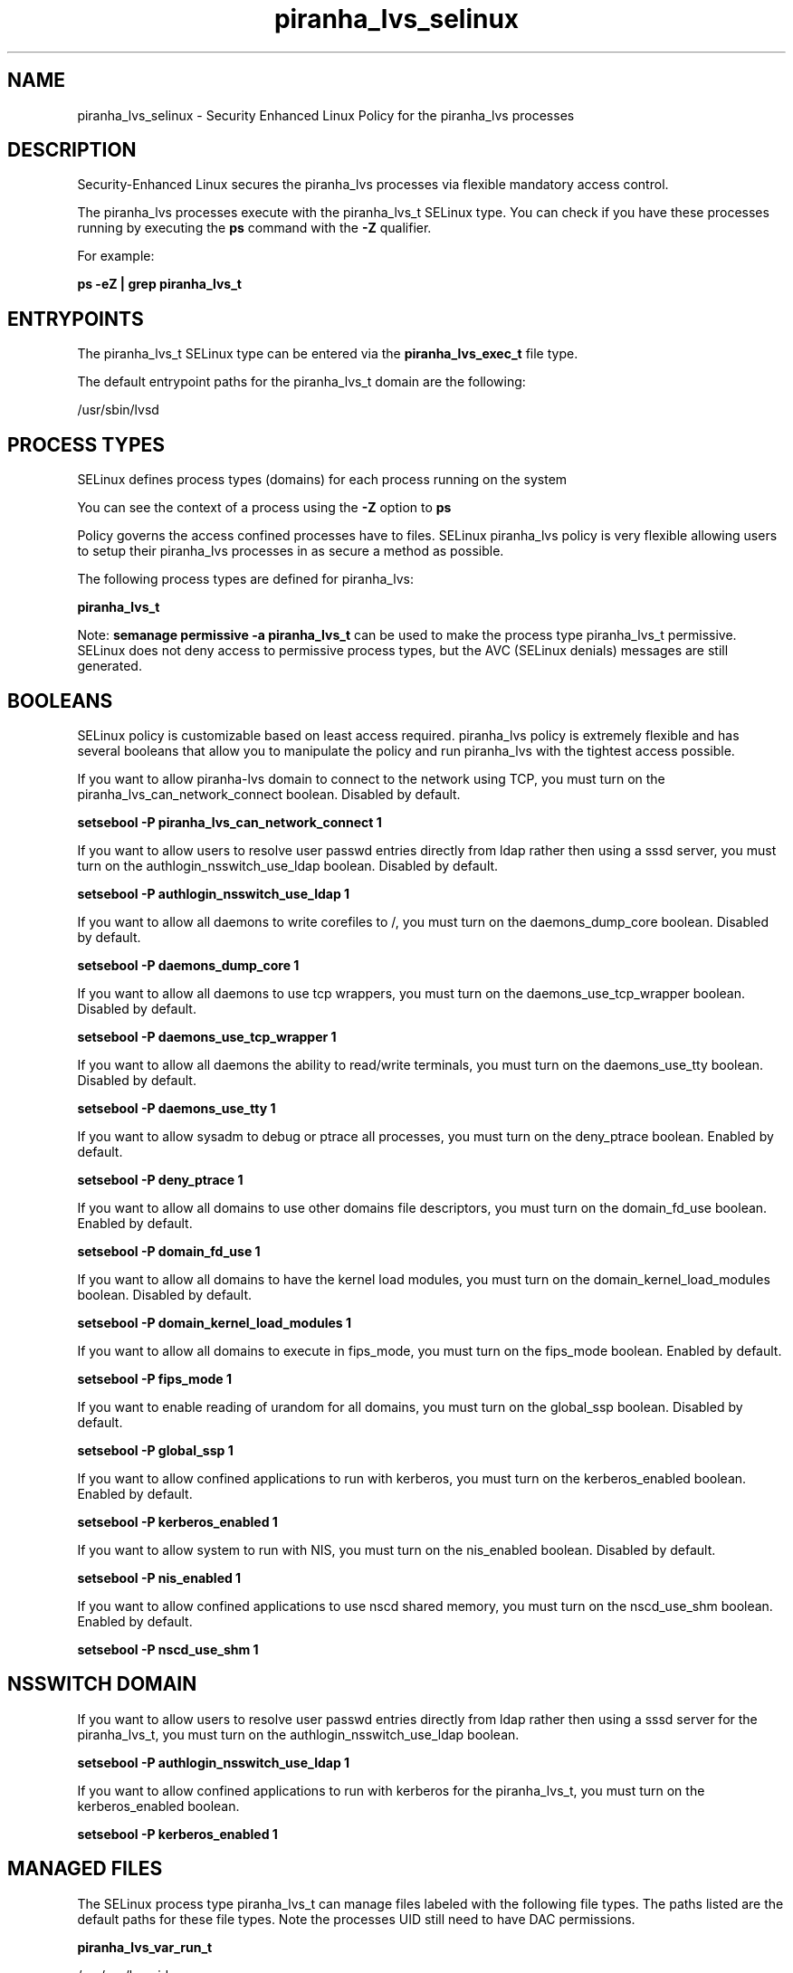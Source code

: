 .TH  "piranha_lvs_selinux"  "8"  "13-01-16" "piranha_lvs" "SELinux Policy documentation for piranha_lvs"
.SH "NAME"
piranha_lvs_selinux \- Security Enhanced Linux Policy for the piranha_lvs processes
.SH "DESCRIPTION"

Security-Enhanced Linux secures the piranha_lvs processes via flexible mandatory access control.

The piranha_lvs processes execute with the piranha_lvs_t SELinux type. You can check if you have these processes running by executing the \fBps\fP command with the \fB\-Z\fP qualifier.

For example:

.B ps -eZ | grep piranha_lvs_t


.SH "ENTRYPOINTS"

The piranha_lvs_t SELinux type can be entered via the \fBpiranha_lvs_exec_t\fP file type.

The default entrypoint paths for the piranha_lvs_t domain are the following:

/usr/sbin/lvsd
.SH PROCESS TYPES
SELinux defines process types (domains) for each process running on the system
.PP
You can see the context of a process using the \fB\-Z\fP option to \fBps\bP
.PP
Policy governs the access confined processes have to files.
SELinux piranha_lvs policy is very flexible allowing users to setup their piranha_lvs processes in as secure a method as possible.
.PP
The following process types are defined for piranha_lvs:

.EX
.B piranha_lvs_t
.EE
.PP
Note:
.B semanage permissive -a piranha_lvs_t
can be used to make the process type piranha_lvs_t permissive. SELinux does not deny access to permissive process types, but the AVC (SELinux denials) messages are still generated.

.SH BOOLEANS
SELinux policy is customizable based on least access required.  piranha_lvs policy is extremely flexible and has several booleans that allow you to manipulate the policy and run piranha_lvs with the tightest access possible.


.PP
If you want to allow piranha-lvs domain to connect to the network using TCP, you must turn on the piranha_lvs_can_network_connect boolean. Disabled by default.

.EX
.B setsebool -P piranha_lvs_can_network_connect 1

.EE

.PP
If you want to allow users to resolve user passwd entries directly from ldap rather then using a sssd server, you must turn on the authlogin_nsswitch_use_ldap boolean. Disabled by default.

.EX
.B setsebool -P authlogin_nsswitch_use_ldap 1

.EE

.PP
If you want to allow all daemons to write corefiles to /, you must turn on the daemons_dump_core boolean. Disabled by default.

.EX
.B setsebool -P daemons_dump_core 1

.EE

.PP
If you want to allow all daemons to use tcp wrappers, you must turn on the daemons_use_tcp_wrapper boolean. Disabled by default.

.EX
.B setsebool -P daemons_use_tcp_wrapper 1

.EE

.PP
If you want to allow all daemons the ability to read/write terminals, you must turn on the daemons_use_tty boolean. Disabled by default.

.EX
.B setsebool -P daemons_use_tty 1

.EE

.PP
If you want to allow sysadm to debug or ptrace all processes, you must turn on the deny_ptrace boolean. Enabled by default.

.EX
.B setsebool -P deny_ptrace 1

.EE

.PP
If you want to allow all domains to use other domains file descriptors, you must turn on the domain_fd_use boolean. Enabled by default.

.EX
.B setsebool -P domain_fd_use 1

.EE

.PP
If you want to allow all domains to have the kernel load modules, you must turn on the domain_kernel_load_modules boolean. Disabled by default.

.EX
.B setsebool -P domain_kernel_load_modules 1

.EE

.PP
If you want to allow all domains to execute in fips_mode, you must turn on the fips_mode boolean. Enabled by default.

.EX
.B setsebool -P fips_mode 1

.EE

.PP
If you want to enable reading of urandom for all domains, you must turn on the global_ssp boolean. Disabled by default.

.EX
.B setsebool -P global_ssp 1

.EE

.PP
If you want to allow confined applications to run with kerberos, you must turn on the kerberos_enabled boolean. Enabled by default.

.EX
.B setsebool -P kerberos_enabled 1

.EE

.PP
If you want to allow system to run with NIS, you must turn on the nis_enabled boolean. Disabled by default.

.EX
.B setsebool -P nis_enabled 1

.EE

.PP
If you want to allow confined applications to use nscd shared memory, you must turn on the nscd_use_shm boolean. Enabled by default.

.EX
.B setsebool -P nscd_use_shm 1

.EE

.SH NSSWITCH DOMAIN

.PP
If you want to allow users to resolve user passwd entries directly from ldap rather then using a sssd server for the piranha_lvs_t, you must turn on the authlogin_nsswitch_use_ldap boolean.

.EX
.B setsebool -P authlogin_nsswitch_use_ldap 1
.EE

.PP
If you want to allow confined applications to run with kerberos for the piranha_lvs_t, you must turn on the kerberos_enabled boolean.

.EX
.B setsebool -P kerberos_enabled 1
.EE

.SH "MANAGED FILES"

The SELinux process type piranha_lvs_t can manage files labeled with the following file types.  The paths listed are the default paths for these file types.  Note the processes UID still need to have DAC permissions.

.br
.B piranha_lvs_var_run_t

	/var/run/lvs\.pid
.br

.br
.B root_t

	/
.br
	/initrd
.br

.SH FILE CONTEXTS
SELinux requires files to have an extended attribute to define the file type.
.PP
You can see the context of a file using the \fB\-Z\fP option to \fBls\bP
.PP
Policy governs the access confined processes have to these files.
SELinux piranha_lvs policy is very flexible allowing users to setup their piranha_lvs processes in as secure a method as possible.
.PP

.PP
.B STANDARD FILE CONTEXT

SELinux defines the file context types for the piranha_lvs, if you wanted to
store files with these types in a diffent paths, you need to execute the semanage command to sepecify alternate labeling and then use restorecon to put the labels on disk.

.B semanage fcontext -a -t piranha_lvs_exec_t '/srv/piranha_lvs/content(/.*)?'
.br
.B restorecon -R -v /srv/mypiranha_lvs_content

Note: SELinux often uses regular expressions to specify labels that match multiple files.

.I The following file types are defined for piranha_lvs:


.EX
.PP
.B piranha_lvs_exec_t
.EE

- Set files with the piranha_lvs_exec_t type, if you want to transition an executable to the piranha_lvs_t domain.


.EX
.PP
.B piranha_lvs_var_run_t
.EE

- Set files with the piranha_lvs_var_run_t type, if you want to store the piranha lvs files under the /run or /var/run directory.


.PP
Note: File context can be temporarily modified with the chcon command.  If you want to permanently change the file context you need to use the
.B semanage fcontext
command.  This will modify the SELinux labeling database.  You will need to use
.B restorecon
to apply the labels.

.SH "COMMANDS"
.B semanage fcontext
can also be used to manipulate default file context mappings.
.PP
.B semanage permissive
can also be used to manipulate whether or not a process type is permissive.
.PP
.B semanage module
can also be used to enable/disable/install/remove policy modules.

.B semanage boolean
can also be used to manipulate the booleans

.PP
.B system-config-selinux
is a GUI tool available to customize SELinux policy settings.

.SH AUTHOR
This manual page was auto-generated using
.B "sepolicy manpage"
by Dan Walsh.

.SH "SEE ALSO"
selinux(8), piranha_lvs(8), semanage(8), restorecon(8), chcon(1), sepolicy(8)
, setsebool(8), piranha_fos_selinux(8), piranha_pulse_selinux(8), piranha_web_selinux(8)